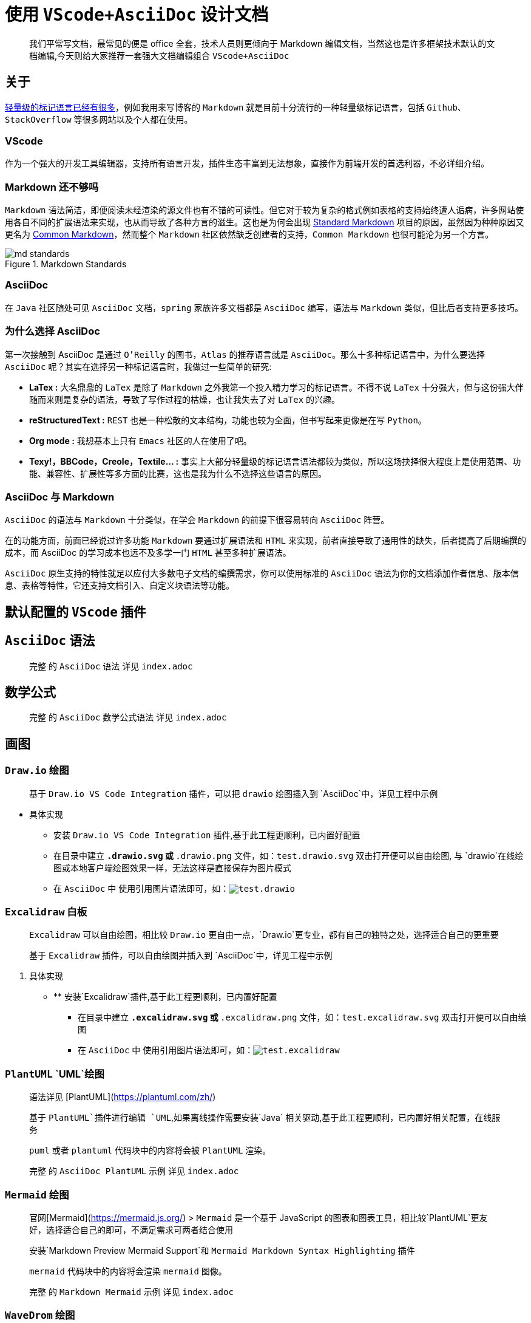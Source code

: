 = 使用 `VScode+AsciiDoc` 设计文档

> 我们平常写文档，最常见的便是 office 全套，技术人员则更倾向于 Markdown 编辑文档，当然这也是许多框架技术默认的文档编辑,今天则给大家推荐一套强大文档编辑组合 `VScode+AsciiDoc`

== 关于

link:https://en.wikipedia.org/wiki/Lightweight_markup_language[轻量级的标记语言已经有很多]，例如我用来写博客的 `Markdown` 就是目前十分流行的一种轻量级标记语言，包括 `Github`、`StackOverflow` 等很多网站以及个人都在使用。

=== VScode

作为一个强大的开发工具编辑器，支持所有语言开发，插件生态丰富到无法想象，直接作为前端开发的首选利器，不必详细介绍。

=== Markdown 还不够吗

`Markdown` 语法简洁，即便阅读未经渲染的源文件也有不错的可读性。但它对于较为复杂的格式例如表格的支持始终遭人诟病，许多网站使用各自不同的扩展语法来实现，也从而导致了各种方言的滋生。这也是为何会出现 link:https://blog.codinghorror.com/standard-flavored-markdown/[Standard Markdown] 项目的原因，虽然因为种种原因又更名为 link:https://blog.codinghorror.com/standard-flavored-markdown/[Common Markdown]，然而整个 `Markdown` 社区依然缺乏创建者的支持，`Common Markdown` 也很可能沦为另一个方言。

image::{image}/posts/content/md_standards.png[title="Markdown Standards"]

=== AsciiDoc

在 `Java` 社区随处可见 `AsciiDoc` 文档，`spring` 家族许多文档都是 `AsciiDoc` 编写，语法与 `Markdown` 类似，但比后者支持更多技巧。

=== 为什么选择 AsciiDoc

第一次接触到 AsciiDoc 是通过 `O'Reilly` 的图书，`Atlas` 的推荐语言就是 `AsciiDoc`。那么十多种标记语言中，为什么要选择 `AsciiDoc` 呢？其实在选择另一种标记语言时，我做过一些简单的研究:

* **LaTex :** 大名鼎鼎的 `LaTex` 是除了 `Markdown` 之外我第一个投入精力学习的标记语言。不得不说 `LaTex` 十分强大，但与这份强大伴随而来则是复杂的语法，导致了写作过程的枯燥，也让我失去了对 `LaTex` 的兴趣。

* **reStructuredText :** `REST` 也是一种松散的文本结构，功能也较为全面，但书写起来更像是在写 `Python。`

* **Org mode :** 我想基本上只有 `Emacs` 社区的人在使用了吧。

* **Texy!，BBCode，Creole，Textile... :** 事实上大部分轻量级的标记语言语法都较为类似，所以这场抉择很大程度上是使用范围、功能、兼容性、扩展性等多方面的比赛，这也是我为什么不选择这些语言的原因。

=== AsciiDoc 与 Markdown

`AsciiDoc` 的语法与 `Markdown` 十分类似，在学会 `Markdown` 的前提下很容易转向 `AsciiDoc` 阵营。

在的功能方面，前面已经说过许多功能 `Markdown` 要通过扩展语法和 `HTML` 来实现，前者直接导致了通用性的缺失，后者提高了后期编撰的成本，而 AsciiDoc 的学习成本也远不及多学一门 `HTML` 甚至多种扩展语法。

`AsciiDoc` 原生支持的特性就足以应付大多数电子文档的编撰需求，你可以使用标准的 `AsciiDoc` 语法为你的文档添加作者信息、版本信息、表格等特性，它还支持文档引入、自定义块语法等功能。

== 默认配置的 `VScode` 插件


== `AsciiDoc` 语法

> 完整 的 `AsciiDoc` 语法 详见 `index.adoc`

== 数学公式

> 完整 的 `AsciiDoc` 数学公式语法 详见 `index.adoc`

== 画图

=== `Draw.io` 绘图

> 基于 `Draw.io VS Code Integration` 插件，可以把 `drawio` 绘图插入到 `AsciiDoc`中，详见工程中示例

* 具体实现
** 安装 `Draw.io VS Code Integration` 插件,基于此工程更顺利，已内置好配置
** 在目录中建立 `*.drawio.svg` 或 `*.drawio.png` 文件，如：`test.drawio.svg` 双击打开便可以自由绘图, 与 `drawio`在线绘图或本地客户端绘图效果一样，无法这样是直接保存为图片模式
** 在 `AsciiDoc` 中 使用引用图片语法即可，如：`image:test.drawio.svg[]`

=== `Excalidraw` 白板

> `Excalidraw` 可以自由绘图，相比较 `Draw.io` 更自由一点，`Draw.io`更专业，都有自己的独特之处，选择适合自己的更重要
>
> 基于 `Excalidraw` 插件，可以自由绘图并插入到 `AsciiDoc`中，详见工程中示例

. 具体实现
- ** 安装`Excalidraw`插件,基于此工程更顺利，已内置好配置
** 在目录中建立 `*.excalidraw.svg` 或 `*.excalidraw.png` 文件，如：`test.excalidraw.svg` 双击打开便可以自由绘图
** 在 `AsciiDoc` 中 使用引用图片语法即可，如：`image:test.excalidraw.svg[]`

=== `PlantUML` `UML`绘图

> 语法详见 [PlantUML](https://plantuml.com/zh/)
>
> 基于 `PlantUML`插件进行编辑 `UML`,如果离线操作需要安装`Java` 相关驱动,基于此工程更顺利，已内置好相关配置，在线服务
>
> `puml` 或者 `plantuml` 代码块中的内容将会被 `PlantUML` 渲染。
>
> 完整 的 `AsciiDoc PlantUML` 示例 详见 `index.adoc`

=== `Mermaid` 绘图

> 官网[Mermaid](https://mermaid.js.org/) > `Mermaid` 是一个基于 JavaScript 的图表和图表工具，相比较`PlantUML`更友好，选择适合自己的即可，不满足需求可两者结合使用
>
> 安装`Markdown Preview Mermaid Support`和 `Mermaid Markdown Syntax Highlighting` 插件
>
> `mermaid` 代码块中的内容将会渲染 `mermaid` 图像。
>
> 完整 的 `Markdown Mermaid` 示例 详见 `index.adoc`

=== `WaveDrom` 绘图

> 官网 [WaveDrom](https://wavedrom.com/)
>
> `wavedrom` 代码块中的内容将会被 `WaveDrom` 渲染。
>
> 完整 的 `AsciiDoc WaveDrom` 示例 详见 `index.adoc`

=== `GraphViz` 绘图

> 官网[GraphViz](https://viz-js.com/)
>
> `viz` 或者 `dot` 代码块中的内容将会被 `Viz.js` 渲染。  
> 你可以通过 `{engine="..."}` 来选择不同的渲染引擎。 引擎 `circo，dot，neato，osage`，或者 `twopi` 是被支持的。默认下，使用 `dot` 引擎。
>
> 完整 的 `AsciiDoc GraphViz` 示例 详见 `index.adoc`

=== `Vega` 和 `Vega-lite` 图表

> 官网[Vega & Vega-Lite](https://vega.github.io/)
>
> `vega` 代码块中的内容将会被 `vega` 渲染。
> `vega-lite` 代码块中的内容将会被 `vega-lite` 渲染。
> `JSON` 以及 `YAML` 的输入是支持的。
>
> 完整 的 `AsciiDoc Vega` 示例 详见 `index.adoc`



== 工具
=== VSCode
https://marketplace.visualstudio.com/items?itemName=asciidoctor.asciidoctor-vscode[`asciidoctor-vscode`] vscode插件

=== AsciidocFX

https://github.com/asciidocfx/AsciidocFX[`AsciidocFX`] 是一款开源 GUI 编辑器。

image::https://github.com/asciidocfx/AsciidocFX/raw/master/images/asciidocfx.png[title="AsciidocFX"]

=== Atom

来自 Github 的 https://atom.io/[`Atom`], 需要额外安装插件。

image::https://github-atom-io-herokuapp-com.global.ssl.fastly.net/assets/index-ide-screenshot-26fbe099e63e84c16a2a690e9de2b923.png[title="Atom"]

=== AsciiDoctor

link:https://asciidoctor.org[`AsciiDocor`] 是一个使用 `Ruby` 实现的 `AsciiDoc` 转换工具。你可以通过 `gem install asciidoctor` 进行安装。

[source, console, subs="verbatim"]
....
asciidoctor MyDoc.adoc

asciidoctor -a stylesheet golo.css -o MyHTML.html MyDoc.adoc
....

image::https://raw.githubusercontent.com/asciidoctor/asciidoctor/master/screenshot.png[title="AsciiDoctor"]

=== AsciiDoctor.js Live Editor

link:https://picsew.cn/asciidoctor/[AsciiDoctor.js Live Editor]

=== AsciiDoc Live

link:https://asciidoclive.com/[AsciiDoc Live]

=== Kramdown AsciiDoc (Markdown to AsciiDoc)
link:https://docs.asciidoctor.org/asciidoctor/latest/migrate/markdown/[Markdown to AsciiDoc]

== Stylesheets

* link:{stylesheets}/asciidoctor.css[asciidoctor.css]: link:{stylesheets_previews}/asciidoctor.html[(预览)]
* link:{stylesheets}/colony.css[colony.css]: link:{stylesheets_previews}/colony.html[(预览)]
* link:{stylesheets}/foundation-lime.css[foundation-lime.css]: link:{stylesheets_previews}/foundation-lime.html[(预览)]
* link:{stylesheets}/foundation-potion.css[foundation-potion.css]: link:{stylesheets_previews}/foundation-potion.html[(预览)]
* link:{stylesheets}/foundation.css[foundation.css]: link:{stylesheets_previews}/foundation.html[(预览)]
* link:{stylesheets}/github.css[github.css]: link:{stylesheets_previews}/github.html[(预览)]
* link:{stylesheets}/golo.css[golo.css]: link:{stylesheets_previews}/golo.html[(预览)]
* link:{stylesheets}/iconic.css[iconic.css]: link:{stylesheets_previews}/iconic.html[(预览)]
* link:{stylesheets}/maker.css[maker.css]: link:{stylesheets_previews}/maker.html[(预览)]
* link:{stylesheets}/readthedocs.css[readthedocs.css]: link:{stylesheets_previews}/readthedocs.html[(预览)]
* link:{stylesheets}/riak.css[riak.css]: link:{stylesheets_previews}/riak.html[(预览)]
* link:{stylesheets}/rocket-panda.css[rocket-panda.css]: link:{stylesheets_previews}/rocket-panda.html[(预览)]
* link:{stylesheets}/rubygems.css[rubygems.css]: link:{stylesheets_previews}/rubygems.html[(预览)]
* link:{stylesheets}/boot-darkly.css[boot-darkly.css]: link:{stylesheets_previews}/boot-darkly.html[(预览)]


== 如有建议或想法请大家 issues

